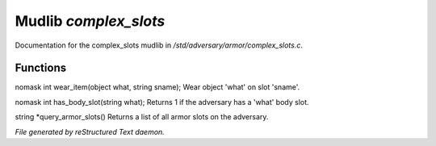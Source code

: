 ***********************
Mudlib *complex_slots*
***********************

Documentation for the complex_slots mudlib in */std/adversary/armor/complex_slots.c*.

Functions
=========



.. c:function:: nomask int wear_item(object what, string sname)

nomask int wear_item(object what, string sname);
Wear object 'what' on slot 'sname'.



.. c:function:: nomask int has_body_slot(string what)

nomask int has_body_slot(string what);
Returns 1 if the adversary has a 'what' body slot.



.. c:function:: string *query_armor_slots()

string *query_armor_slots()
Returns a list of all armor slots on the adversary.


*File generated by reStructured Text daemon.*
